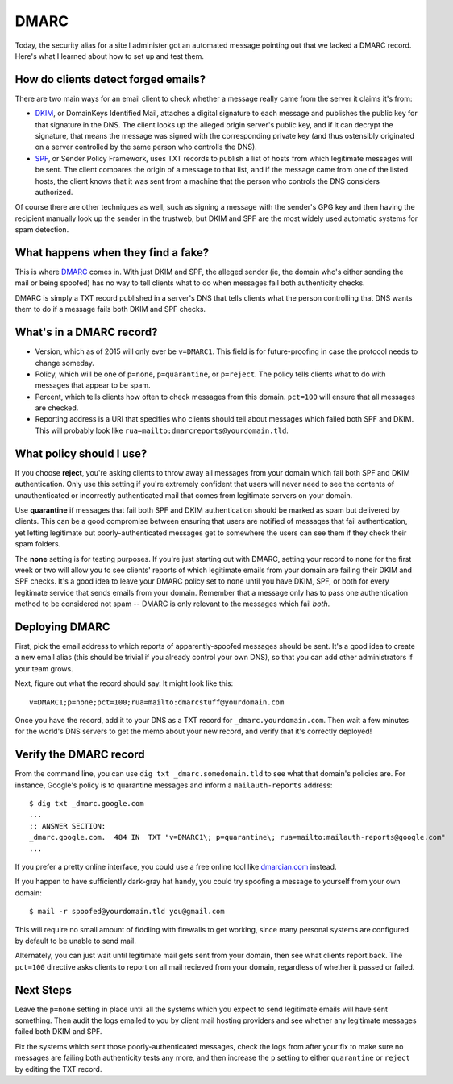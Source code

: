 DMARC
=====

Today, the security alias for a site I administer got an automated message
pointing out that we lacked a DMARC record. Here's what I learned about how to
set up and test them.

.. more::

How do clients detect forged emails?
------------------------------------

There are two main ways for an email client to check whether a message really
came from the server it claims it's from:

* `DKIM <https://en.wikipedia.org/wiki/DomainKeys_Identified_Mail>`_, or
  DomainKeys Identified Mail, attaches a digital signature to each message and
  publishes the public key for that signature in the DNS. The client looks up
  the alleged origin server's public key, and if it can decrypt the signature,
  that means the message was signed with the corresponding private key (and
  thus ostensibly originated on a server controlled by the same person who
  controlls the DNS).

* `SPF <https://en.wikipedia.org/wiki/Sender_Policy_Framework>`_, or Sender
  Policy Framework, uses TXT records to publish a list of hosts from which
  legitimate messages will be sent. The client compares the origin of a
  message to that list, and if the message came from one of the listed hosts,
  the client knows that it was sent from a machine that the person who
  controls the DNS considers authorized.

Of course there are other techniques as well, such as signing a message with
the sender's GPG key and then having the recipient manually look up the sender
in the trustweb, but DKIM and SPF are the most widely used automatic systems
for spam detection.

What happens when they find a fake?
-----------------------------------

This is where `DMARC <http://dmarc.org>`_ comes in. With just DKIM and SPF,
the alleged sender (ie, the domain who's either sending the mail or being
spoofed) has no way to tell clients what to do when messages fail both
authenticity checks.

DMARC is simply a TXT record published in a server's DNS that tells clients
what the person controlling that DNS wants them to do if a message fails both
DKIM and SPF checks.

What's in a DMARC record?
-------------------------

* Version, which as of 2015 will only ever be ``v=DMARC1``. This field is for
  future-proofing in case the protocol needs to change someday.
* Policy, which will be one of ``p=none``, ``p=quarantine``, or ``p=reject``.
  The policy tells clients what to do with messages that appear to be spam.
* Percent, which tells clients how often to check messages from this domain.
  ``pct=100`` will ensure that all messages are checked.
* Reporting address is a URI that specifies who clients should tell about
  messages which failed both SPF and DKIM. This will probably look like
  ``rua=mailto:dmarcreports@yourdomain.tld``.

What policy should I use?
-------------------------

If you choose **reject**, you're asking clients to throw away all messages
from your domain which fail both SPF and DKIM authentication. Only use this
setting if you're extremely confident that users will never need to see the
contents of unauthenticated or incorrectly authenticated mail that comes from
legitimate servers on your domain.

Use **quarantine** if messages that fail both SPF and DKIM authentication
should be marked as spam but delivered by clients. This can be a good
compromise between ensuring that users are notified of messages that fail
authentication, yet letting legitimate but poorly-authenticated messages get
to somewhere the users can see them if they check their spam folders.

The **none** setting is for testing purposes. If you're just starting out with
DMARC, setting your record to ``none`` for the first week or two will allow
you to see clients' reports of which legitimate emails from your domain are
failing their DKIM and SPF checks. It's a good idea to leave your DMARC policy
set to ``none`` until you have DKIM, SPF, or both for every legitimate
service that sends emails from your domain. Remember that a message only has
to pass one authentication method to be considered not spam -- DMARC is only
relevant to the messages which fail *both*.


Deploying DMARC
---------------

First, pick the email address to which reports of apparently-spoofed messages
should be sent. It's a good idea to create a new email alias (this should be
trivial if you already control your own DNS), so that you can add other
administrators if your team grows.

Next, figure out what the record should say. It might look like this::

    v=DMARC1;p=none;pct=100;rua=mailto:dmarcstuff@yourdomain.com

Once you have the record, add it to your DNS as a TXT record for
``_dmarc.yourdomain.com``. Then wait a few minutes for the world's DNS servers
to get the memo about your new record, and verify that it's correctly
deployed!

Verify the DMARC record
-----------------------

From the command line, you can use ``dig txt _dmarc.somedomain.tld`` to see
what that domain's policies are. For instance, Google's policy is to
quarantine messages and inform a ``mailauth-reports`` address::

    $ dig txt _dmarc.google.com
    ...
    ;; ANSWER SECTION:
    _dmarc.google.com.  484 IN  TXT "v=DMARC1\; p=quarantine\; rua=mailto:mailauth-reports@google.com"
    ...

If you prefer a pretty online interface, you could use a free online tool like
`dmarcian.com <https://dmarcian.com/dmarc-inspector/>`_ instead.

If you happen to have sufficiently dark-gray hat handy, you could try spoofing
a message to yourself from your own domain::

    $ mail -r spoofed@yourdomain.tld you@gmail.com

This will require no small amount of fiddling with firewalls to get working,
since many personal systems are configured by default to be unable to send
mail.

Alternately, you can just wait until legitimate mail gets sent from your
domain, then see what clients report back. The ``pct=100`` directive asks
clients to report on all mail recieved from your domain, regardless of whether
it passed or failed.

Next Steps
----------

Leave the ``p=none`` setting in place until all the systems which you expect
to send legitimate emails will have sent something. Then audit the logs
emailed to you by client mail hosting providers and see whether any legitimate
messages failed both DKIM and SPF.

Fix the systems which sent those poorly-authenticated messages, check the logs
from after your fix to make sure no messages are failing both authenticity
tests any more, and then increase the ``p`` setting to either ``quarantine``
or ``reject`` by editing the TXT record.

.. author:: default
.. categories:: none
.. tags:: dmarc, email
.. comments::
